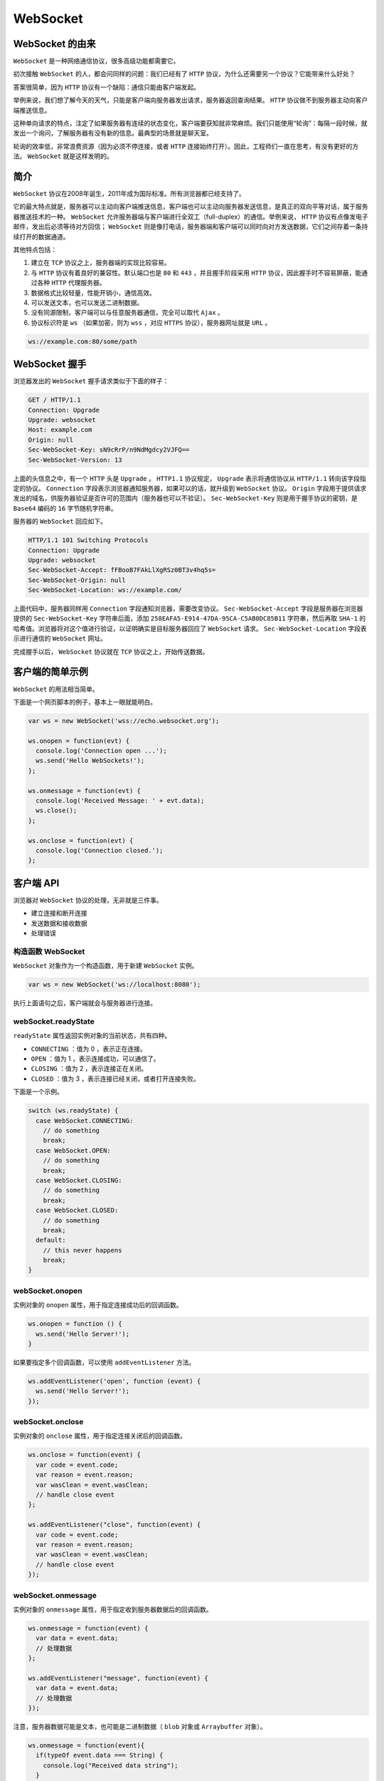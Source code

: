 *********
WebSocket
*********

WebSocket 的由来
================
``WebSocket`` 是一种网络通信协议，很多高级功能都需要它。

初次接触 ``WebSocket`` 的人，都会问同样的问题：我们已经有了 ``HTTP`` 协议，为什么还需要另一个协议？它能带来什么好处？

答案很简单，因为 ``HTTP`` 协议有一个缺陷：通信只能由客户端发起。

举例来说，我们想了解今天的天气，只能是客户端向服务器发出请求，服务器返回查询结果。 ``HTTP`` 协议做不到服务器主动向客户端推送信息。

这种单向请求的特点，注定了如果服务器有连续的状态变化，客户端要获知就非常麻烦。我们只能使用“轮询”：每隔一段时候，就发出一个询问，了解服务器有没有新的信息。最典型的场景就是聊天室。

轮询的效率低，非常浪费资源（因为必须不停连接，或者 ``HTTP`` 连接始终打开）。因此，工程师们一直在思考，有没有更好的方法。 ``WebSocket`` 就是这样发明的。

简介
====
``WebSocket`` 协议在2008年诞生，2011年成为国际标准。所有浏览器都已经支持了。

它的最大特点就是，服务器可以主动向客户端推送信息，客户端也可以主动向服务器发送信息，是真正的双向平等对话，属于服务器推送技术的一种。 ``WebSocket`` 允许服务器端与客户端进行全双工（full-duplex）的通信。举例来说， ``HTTP`` 协议有点像发电子邮件，发出后必须等待对方回信； ``WebSocket`` 则是像打电话，服务器端和客户端可以同时向对方发送数据，它们之间存着一条持续打开的数据通道。

其他特点包括：

1. 建立在 ``TCP`` 协议之上，服务器端的实现比较容易。
2. 与 ``HTTP`` 协议有着良好的兼容性。默认端口也是 ``80`` 和 ``443`` ，并且握手阶段采用 ``HTTP`` 协议，因此握手时不容易屏蔽，能通过各种 ``HTTP`` 代理服务器。
3. 数据格式比较轻量，性能开销小，通信高效。
4. 可以发送文本，也可以发送二进制数据。
5. 没有同源限制，客户端可以与任意服务器通信，完全可以取代 ``Ajax`` 。
6. 协议标识符是 ``ws`` （如果加密，则为 ``wss`` ，对应 ``HTTPS`` 协议），服务器网址就是 ``URL`` 。

.. code-block:: js

    ws://example.com:80/some/path

WebSocket 握手
==============
浏览器发出的 ``WebSocket`` 握手请求类似于下面的样子：

.. code-block:: shell

	GET / HTTP/1.1
	Connection: Upgrade
	Upgrade: websocket
	Host: example.com
	Origin: null
	Sec-WebSocket-Key: sN9cRrP/n9NdMgdcy2VJFQ==
	Sec-WebSocket-Version: 13

上面的头信息之中，有一个 ``HTTP`` 头是 ``Upgrade`` 。 ``HTTP1.1`` 协议规定， ``Upgrade`` 表示将通信协议从 ``HTTP/1.1`` 转向该字段指定的协议。 ``Connection`` 字段表示浏览器通知服务器，如果可以的话，就升级到 ``WebSocket`` 协议。 ``Origin`` 字段用于提供请求发出的域名，供服务器验证是否许可的范围内（服务器也可以不验证）。 ``Sec-WebSocket-Key`` 则是用于握手协议的密钥，是 ``Base64`` 编码的 ``16`` 字节随机字符串。

服务器的 ``WebSocket`` 回应如下。

.. code-block:: js

	HTTP/1.1 101 Switching Protocols
	Connection: Upgrade
	Upgrade: websocket
	Sec-WebSocket-Accept: fFBooB7FAkLlXgRSz0BT3v4hq5s=
	Sec-WebSocket-Origin: null
	Sec-WebSocket-Location: ws://example.com/

上面代码中，服务器同样用 ``Connection`` 字段通知浏览器，需要改变协议。 ``Sec-WebSocket-Accept`` 字段是服务器在浏览器提供的 ``Sec-WebSocket-Key`` 字符串后面，添加 ``258EAFA5-E914-47DA-95CA-C5AB0DC85B11`` 字符串，然后再取 ``SHA-1`` 的哈希值。浏览器将对这个值进行验证，以证明确实是目标服务器回应了 ``WebSocket`` 请求。 ``Sec-WebSocket-Location`` 字段表示进行通信的 ``WebSocket`` 网址。

完成握手以后， ``WebSocket`` 协议就在 ``TCP`` 协议之上，开始传送数据。

客户端的简单示例
===============
``WebSocket`` 的用法相当简单。

下面是一个网页脚本的例子，基本上一眼就能明白。

.. code-block:: js

	var ws = new WebSocket('wss://echo.websocket.org');

	ws.onopen = function(evt) {
	  console.log('Connection open ...');
	  ws.send('Hello WebSockets!');
	};

	ws.onmessage = function(evt) {
	  console.log('Received Message: ' + evt.data);
	  ws.close();
	};

	ws.onclose = function(evt) {
	  console.log('Connection closed.');
	};

客户端 API
==========
浏览器对 ``WebSocket`` 协议的处理，无非就是三件事。

- 建立连接和断开连接
- 发送数据和接收数据
- 处理错误

构造函数 WebSocket
------------------
``WebSocket`` 对象作为一个构造函数，用于新建 ``WebSocket`` 实例。

.. code-block:: js

    var ws = new WebSocket('ws://localhost:8080');

执行上面语句之后，客户端就会与服务器进行连接。

webSocket.readyState
--------------------
``readyState`` 属性返回实例对象的当前状态，共有四种。

- ``CONNECTING`` ：值为 0 ，表示正在连接。
- ``OPEN`` ：值为 1 ，表示连接成功，可以通信了。
- ``CLOSING`` ：值为 2 ，表示连接正在关闭。
- ``CLOSED`` ：值为 3 ，表示连接已经关闭，或者打开连接失败。

下面是一个示例。

.. code-block:: js

	switch (ws.readyState) {
	  case WebSocket.CONNECTING:
	    // do something
	    break;
	  case WebSocket.OPEN:
	    // do something
	    break;
	  case WebSocket.CLOSING:
	    // do something
	    break;
	  case WebSocket.CLOSED:
	    // do something
	    break;
	  default:
	    // this never happens
	    break;
	}

webSocket.onopen
----------------
实例对象的 ``onopen`` 属性，用于指定连接成功后的回调函数。

.. code-block:: js

	ws.onopen = function () {
	  ws.send('Hello Server!');
	}

如果要指定多个回调函数，可以使用 ``addEventListener`` 方法。

.. code-block:: js

	ws.addEventListener('open', function (event) {
	  ws.send('Hello Server!');
	});


webSocket.onclose
-----------------
实例对象的 ``onclose`` 属性，用于指定连接关闭后的回调函数。

.. code-block:: js

	ws.onclose = function(event) {
	  var code = event.code;
	  var reason = event.reason;
	  var wasClean = event.wasClean;
	  // handle close event
	};

	ws.addEventListener("close", function(event) {
	  var code = event.code;
	  var reason = event.reason;
	  var wasClean = event.wasClean;
	  // handle close event
	});

webSocket.onmessage
--------------------
实例对象的 ``onmessage`` 属性，用于指定收到服务器数据后的回调函数。

.. code-block:: js

	ws.onmessage = function(event) {
	  var data = event.data;
	  // 处理数据
	};

	ws.addEventListener("message", function(event) {
	  var data = event.data;
	  // 处理数据
	});

注意，服务器数据可能是文本，也可能是二进制数据（ ``blob`` 对象或 ``Arraybuffer`` 对象）。

.. code-block:: js

	ws.onmessage = function(event){
	  if(typeOf event.data === String) {
	    console.log("Received data string");
	  }

	  if(event.data instanceof ArrayBuffer){
	    var buffer = event.data;
	    console.log("Received arraybuffer");
	  }
	}

除了动态判断收到的数据类型，也可以使用 ``binaryType`` 属性，显式指定收到的二进制数据类型。

.. code-block:: js

	// 收到的是 blob 数据
	ws.binaryType = "blob";
	ws.onmessage = function(e) {
	  console.log(e.data.size);
	};

	// 收到的是 ArrayBuffer 数据
	ws.binaryType = "arraybuffer";
	ws.onmessage = function(e) {
	  console.log(e.data.byteLength);
	};


webSocket.send()
----------------
实例对象的 ``send()`` 方法用于向服务器发送数据。

发送文本的例子。

.. code-block:: js

    ws.send('your message');

发送 ``Blob`` 对象的例子。

.. code-block:: js

	var file = document
	  .querySelector('input[type="file"]')
	  .files[0];
	ws.send(file);

发送 ``ArrayBuffer`` 对象的例子。

.. code-block:: js

	// Sending canvas ImageData as ArrayBuffer
	var img = canvas_context.getImageData(0, 0, 400, 320);
	var binary = new Uint8Array(img.data.length);
	for (var i = 0; i < img.data.length; i++) {
	  binary[i] = img.data[i];
	}
	ws.send(binary.buffer);

webSocket.bufferedAmount
------------------------
实例对象的 ``bufferedAmount`` 属性，表示还有多少字节的二进制数据没有发送出去。它可以用来判断发送是否结束。

.. code-block:: js

	var data = new ArrayBuffer(10000000);
	socket.send(data);

	if (socket.bufferedAmount === 0) {
	  // 发送完毕
	} else {
	  // 发送还没结束
	}

webSocket.onerror
-----------------
实例对象的 ``onerror`` 属性，用于指定报错时的回调函数。

.. code-block:: js

	socket.onerror = function(event) {
	  // handle error event
	};

	socket.addEventListener("error", function(event) {
	  // handle error event
	});

WebSocket 服务器
================
``WebSocket`` 协议需要服务器支持。各种服务器的实现，可以查看维基百科的列表。

常用的 ``Node`` 实现有以下三种。

- `µWebSockets <https://github.com/uWebSockets/uWebSockets>`_
- `Socket.IO <http://socket.io/>`_
- `WebSocket-Node <https://github.com/theturtle32/WebSocket-Node>`_
